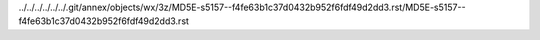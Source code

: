 ../../../../../../.git/annex/objects/wx/3z/MD5E-s5157--f4fe63b1c37d0432b952f6fdf49d2dd3.rst/MD5E-s5157--f4fe63b1c37d0432b952f6fdf49d2dd3.rst